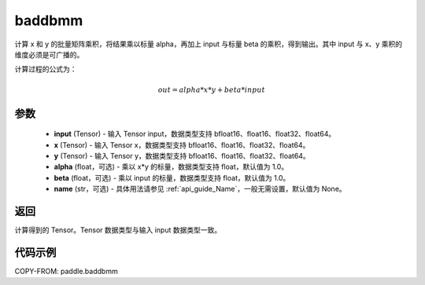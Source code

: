 .. _cn_api_paddle_baddbmm:

baddbmm
-------------------------------

.. py:function:: paddle.baddbmm(input, x, y, alpha=1.0, beta=1.0, name=None)




计算 x 和 y 的批量矩阵乘积，将结果乘以标量 alpha，再加上 input 与标量 beta 的乘积，得到输出。其中 input 与 x、y 乘积的维度必须是可广播的。

计算过程的公式为：

..  math::
    out = alpha * x * y + beta * input

参数
::::::::::::

    - **input** (Tensor) - 输入 Tensor input，数据类型支持 bfloat16、float16、float32、float64。
    - **x** (Tensor) - 输入 Tensor x，数据类型支持 bfloat16、float16、float32、float64。
    - **y** (Tensor) - 输入 Tensor y，数据类型支持 bfloat16、float16、float32、float64。
    - **alpha** (float，可选) - 乘以 x*y 的标量，数据类型支持 float，默认值为 1.0。
    - **beta** (float，可选) - 乘以 input 的标量，数据类型支持 float，默认值为 1.0。
    - **name** (str，可选) - 具体用法请参见 :ref:`api_guide_Name`，一般无需设置，默认值为 None。

返回
::::::::::::
计算得到的 Tensor。Tensor 数据类型与输入 input 数据类型一致。

代码示例
::::::::::::

COPY-FROM: paddle.baddbmm
